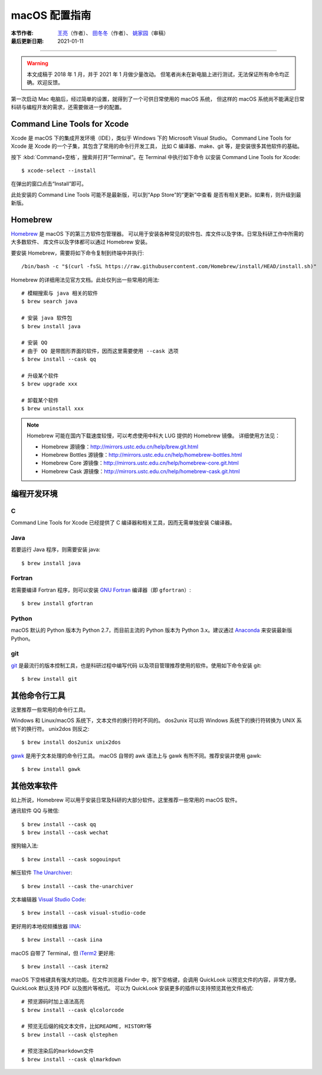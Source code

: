 macOS 配置指南
==============

:本节作者: `王亮 <https://github.com/wangliang1989>`__\（作者）、
           `田冬冬 <https://me.seisman.info/>`__\（作者）、
           `姚家园 <https://github.com/core-man>`__\ （审稿）
:最后更新日期: 2021-01-11

----

.. warning::

   本文成稿于 2018 年 1 月，并于 2021 年 1 月做少量改动。
   但笔者尚未在新电脑上进行测试，无法保证所有命令均正确。欢迎反馈。

第一次启动 Mac 电脑后，经过简单的设置，就得到了一个可供日常使用的 macOS 系统，
但这样的 macOS 系统尚不能满足日常科研与编程开发的需求，还需要做进一步的配置。

Command Line Tools for Xcode
----------------------------

Xcode 是 macOS 下的集成开发环境（IDE），类似于 Windows 下的 Microsoft Visual Studio。
Command Line Tools for Xcode 是 Xcode 的一个子集，其包含了常用的命令行开发工具，
比如 C 编译器、make、git 等，是安装很多其他软件的基础。

按下 :kbd:`Command+空格`\ ，搜索并打开“Terminal”。在 Terminal 中执行如下命令
以安装 Command Line Tools for Xcode::

   $ xcode-select --install

在弹出的窗口点击“Install”即可。

此处安装的 Command Line Tools 可能不是最新版，可以到“App Store”的“更新”中查看
是否有相关更新。如果有，则升级到最新版。

Homebrew
--------

`Homebrew <https://brew.sh/index_zh-cn.html>`__ 是 macOS 下的第三方软件包管理器。
可以用于安装各种常见的软件包、库文件以及字体。日常及科研工作中所需的大多数软件、
库文件以及字体都可以通过 Homebrew 安装。

要安装 Homebrew，需要将如下命令复制到终端中并执行::

    /bin/bash -c "$(curl -fsSL https://raw.githubusercontent.com/Homebrew/install/HEAD/install.sh)"

Homebrew 的详细用法见官方文档。此处仅列出一些常用的用法::

    # 模糊搜索与 java 相关的软件
    $ brew search java

    # 安装 java 软件包
    $ brew install java

    # 安装 QQ
    # 由于 QQ 是带图形界面的软件，因而这里需要使用 --cask 选项
    $ brew install --cask qq

    # 升级某个软件
    $ brew upgrade xxx

    # 卸载某个软件
    $ brew uninstall xxx

.. note::

   Homebrew 可能在国内下载速度较慢，可以考虑使用中科大 LUG 提供的 Homebrew 镜像。
   详细使用方法见：

   - Homebrew 源镜像：http://mirrors.ustc.edu.cn/help/brew.git.html
   - Homebrew Bottles 源镜像：http://mirrors.ustc.edu.cn/help/homebrew-bottles.html
   - Homebrew Core 源镜像：http://mirrors.ustc.edu.cn/help/homebrew-core.git.html
   - Homebrew Cask 源镜像：http://mirrors.ustc.edu.cn/help/homebrew-cask.git.html

编程开发环境
------------

C
^

Command Line Tools for Xcode 已经提供了 C 编译器和相关工具，因而无需单独安装
C编译器。

Java
^^^^

若要运行 Java 程序，则需要安装 java::

    $ brew install java

Fortran
^^^^^^^

若需要编译 Fortran 程序，则可以安装 `GNU Fortran <https://gcc.gnu.org/fortran/>`__
编译器（即 ``gfortran``\ ）::

    $ brew install gfortran

Python
^^^^^^

macOS 默认的 Python 版本为 Python 2.7，而目前主流的 Python 版本为
Python 3.x。建议通过 `Anaconda <https://seismo-learn.org/software/anaconda/>`__
来安装最新版 Python。

git
^^^

`git <https://git-scm.com/>`__ 是最流行的版本控制工具，也是科研过程中编写代码
以及项目管理推荐使用的软件。使用如下命令安装 git::

    $ brew install git

其他命令行工具
--------------

这里推荐一些常用的命令行工具。

Windows 和 Linux/macOS 系统下，文本文件的换行符时不同的。
dos2unix 可以将 Windows 系统下的换行符转换为 UNIX 系统下的换行符。
unix2dos 则反之::

    $ brew install dos2unix unix2dos

`gawk <https://www.gnu.org/software/gawk/>`__ 是用于文本处理的命令行工具。
macOS 自带的 awk 语法上与 gawk 有所不同。推荐安装并使用 gawk::

    $ brew install gawk

其他效率软件
------------

如上所说，Homebrew 可以用于安装日常及科研的大部分软件。这里推荐一些常用的 macOS 软件。

通讯软件 QQ 与微信::

    $ brew install --cask qq
    $ brew install --cask wechat

搜狗输入法::

    $ brew install --cask sogouinput

解压软件 `The Unarchiver <https://theunarchiver.com/>`__::

    $ brew install --cask the-unarchiver

文本编辑器 `Visual Studio Code <https://code.visualstudio.com/>`__::

    $ brew install --cask visual-studio-code

更好用的本地视频播放器 `IINA <https://iina.io/>`__::

    $ brew install --cask iina

macOS 自带了 Terminal，但 `iTerm2 <https://iterm2.com/>`__ 更好用::

    $ brew install --cask iterm2

macOS 下空格键具有强大的功能。在文件浏览器 Finder 中，按下空格键，会调用
QuickLook 以预览文件的内容，非常方便。QuickLook 默认支持 PDF 以及图片等格式。
可以为 QuickLook 安装更多的插件以支持预览其他文件格式::

    # 预览源码时加上语法高亮
    $ brew install --cask qlcolorcode

    # 预览无后缀的纯文本文件，比如README, HISTORY等
    $ brew install --cask qlstephen

    # 预览渲染后的markdown文件
    $ brew install --cask qlmarkdown
